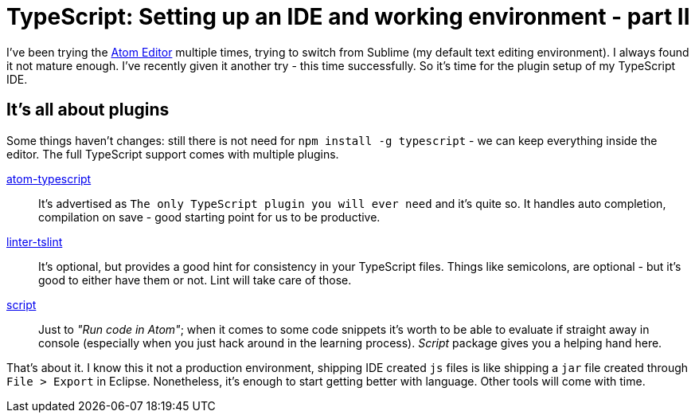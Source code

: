 = {title}
:title: TypeScript: Setting up an IDE and working environment - part II
:page-layout: post
:page-categories: [posts]
:page-excerpt: Every setup evolves. In the past six months mine evolved from Sublime to Atom editor. Here is what's needed to start TypeScripting with Atom Editor
:page-tags: typescript
:experimental:

I've been trying the link:http://atom.io[Atom Editor] multiple times, trying to switch from Sublime (my default text editing environment). I always found it not mature enough. I've recently given it another try - this time successfully. So it's time for the plugin setup of my TypeScript IDE.

== It's all about plugins

Some things haven't changes: still there is not need for `npm install -g typescript` - we can keep everything inside the editor. The full TypeScript support comes with multiple plugins.

link:https://atom.io/packages/atom-typescript[atom-typescript]::
It's advertised as `The only TypeScript plugin you will ever need` and it's quite so. It handles auto completion, compilation on save - good starting point for us to be productive.

link:https://atom.io/packages/linter-tslint[linter-tslint]::
It's optional, but provides a good hint for consistency in your TypeScript files. Things like semicolons, are optional - but it's good to either have them or not. Lint will take care of those.

link:https://atom.io/packages/script[script]::
Just to _"Run code in Atom"_; when it comes to some code snippets it's worth to be able to evaluate if straight away in console (especially when you just hack around in the learning process). _Script_ package gives you a helping hand here.

That's about it. I know this it not a production environment, shipping IDE created `js` files is like shipping a `jar` file created through `File > Export` in Eclipse. Nonetheless, it's enough to start getting better with language. Other tools will come with time.
